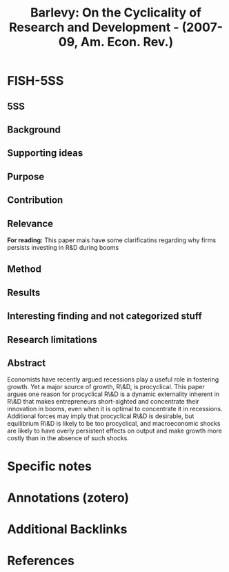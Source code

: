 :PROPERTIES:
:ROAM_REFS: @barlevy_2007_Cyclicality
:ID:   25b3bea7-1a10-4b3c-9ded-796d66ab04ea
:END:

#+OPTIONS: num:nil ^:{} toc:nil
#+TITLE: Barlevy: On the Cyclicality of Research and Development - (2007-09, Am. Econ. Rev.)
#+hugo_base_dir: ~/BrainDump/
#+hugo_section: notes
#+hugo_categories: Am. Econ. Rev.
#+TAGS: Aggregate Productivity,Business Fluctuations,Cross-Country Output Convergence,Cycles; Entrepreneurship; Management of Technological Innovation and R&D; Measurement of Economic Growth
#+HUGO_TAGS:
#+BIBLIOGRAPHY: ~/Org/zotero_refs.bib
#+cite_export: csl apa.csl
#+HUGO_LASTMOD: t



* FISH-5SS


** 5SS


** Background

** Supporting ideas

** Purpose


** Contribution

** Relevance


*For reading:* This paper mais have some clarificatins regarding why firms persists investing in R&D during booms

** Method

** Results

** Interesting finding and not categorized stuff

** Research limitations

** Abstract

#+BEGIN_ABSTRACT
Economists have recently argued recessions play a useful role in fostering growth. Yet a major source of growth, R\&D, is procyclical. This paper argues one reason for procyclical R\&D is a dynamic externality inherent in R\&D that makes entrepreneurs short-sighted and concentrate their innovation in booms, even when it is optimal to concentrate it in recessions. Additional forces may imply that procyclical R\&D is desirable, but equilibrium R\&D is likely to be too procyclical, and macroeconomic shocks are likely to have overly persistent effects on output and make growth more costly than in the absence of such shocks.
#+END_ABSTRACT


* Specific notes

* Annotations (zotero)

* Additional Backlinks

* References

#+print_bibliography:
